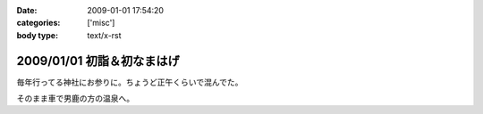:date: 2009-01-01 17:54:20
:categories: ['misc']
:body type: text/x-rst

==========================
2009/01/01 初詣＆初なまはげ
==========================

毎年行ってる神社にお参りに。ちょうど正午くらいで混んでた。

そのまま車で男鹿の方の温泉へ。


.. :extend type: text/html
.. :extend:
